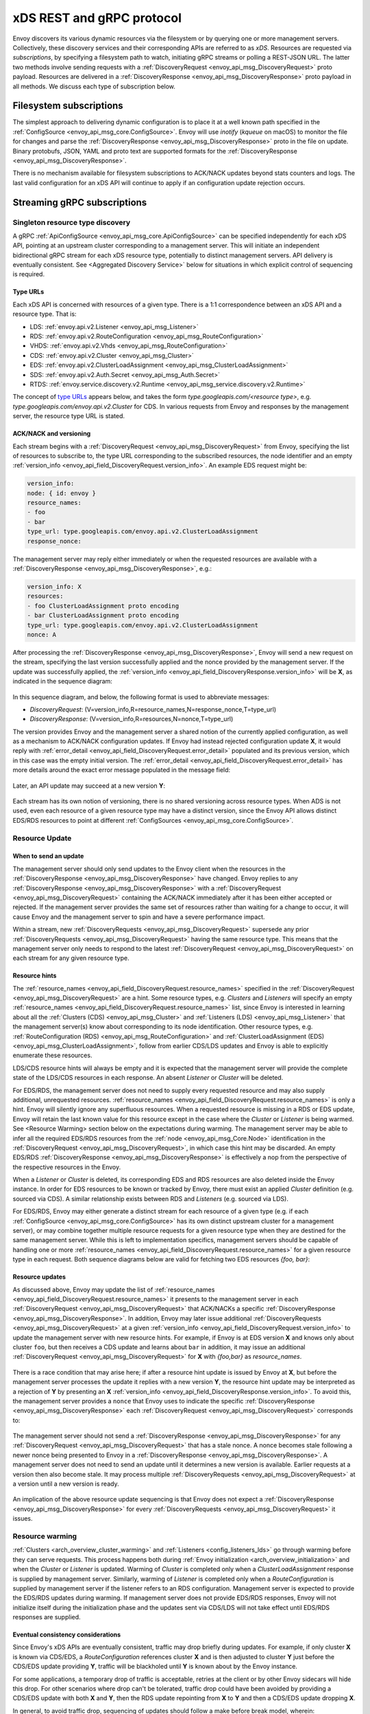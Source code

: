.. _xds_protocol:

xDS REST and gRPC protocol
==========================

Envoy discovers its various dynamic resources via the filesystem or by
querying one or more management servers. Collectively, these discovery
services and their corresponding APIs are referred to as *xDS*.
Resources are requested via *subscriptions*, by specifying a filesystem
path to watch, initiating gRPC streams or polling a REST-JSON URL. The
latter two methods involve sending requests with a :ref:`DiscoveryRequest <envoy_api_msg_DiscoveryRequest>`
proto payload. Resources are delivered in a
:ref:`DiscoveryResponse <envoy_api_msg_DiscoveryResponse>`
proto payload in all methods. We discuss each type of subscription
below.

Filesystem subscriptions
------------------------

The simplest approach to delivering dynamic configuration is to place it
at a well known path specified in the :ref:`ConfigSource <envoy_api_msg_core.ConfigSource>`.
Envoy will use `inotify` (`kqueue` on macOS) to monitor the file for
changes and parse the 
:ref:`DiscoveryResponse <envoy_api_msg_DiscoveryResponse>` proto in the file on update.
Binary protobufs, JSON, YAML and proto text are supported formats for
the 
:ref:`DiscoveryResponse <envoy_api_msg_DiscoveryResponse>`.

There is no mechanism available for filesystem subscriptions to ACK/NACK
updates beyond stats counters and logs. The last valid configuration for
an xDS API will continue to apply if an configuration update rejection
occurs.

.. _xds_protocol_streaming_grpc_subscriptions:

Streaming gRPC subscriptions
----------------------------

Singleton resource type discovery
~~~~~~~~~~~~~~~~~~~~~~~~~~~~~~~~~

A gRPC 
:ref:`ApiConfigSource <envoy_api_msg_core.ApiConfigSource>`
can be specified independently for each xDS API, pointing at an upstream
cluster corresponding to a management server. This will initiate an
independent bidirectional gRPC stream for each xDS resource type,
potentially to distinct management servers. API delivery is eventually
consistent. See <Aggregated Discovery Service>`
below for situations in which explicit control of sequencing is required.

Type URLs
^^^^^^^^^

Each xDS API is concerned with resources of a given type. There is a 1:1
correspondence between an xDS API and a resource type. That is:

-  LDS: :ref:`envoy.api.v2.Listener <envoy_api_msg_Listener>`
-  RDS: :ref:`envoy.api.v2.RouteConfiguration <envoy_api_msg_RouteConfiguration>`
-  VHDS: :ref:`envoy.api.v2.Vhds <envoy_api_msg_RouteConfiguration>`
-  CDS: :ref:`envoy.api.v2.Cluster <envoy_api_msg_Cluster>`
-  EDS: :ref:`envoy.api.v2.ClusterLoadAssignment <envoy_api_msg_ClusterLoadAssignment>`
-  SDS: :ref:`envoy.api.v2.Auth.Secret <envoy_api_msg_Auth.Secret>`
-  RTDS: :ref:`envoy.service.discovery.v2.Runtime <envoy_api_msg_service.discovery.v2.Runtime>`

The concept of `type URLs <https://developers.google.com/protocol-buffers/docs/proto3#any>`_ appears below, and takes the form
`type.googleapis.com/<resource type>`, e.g.
`type.googleapis.com/envoy.api.v2.Cluster` for CDS. In various
requests from Envoy and responses by the management server, the resource
type URL is stated.

ACK/NACK and versioning
^^^^^^^^^^^^^^^^^^^^^^^

Each stream begins with a 
:ref:`DiscoveryRequest <envoy_api_msg_DiscoveryRequest>` from Envoy, specifying
the list of resources to subscribe to, the type URL corresponding to the
subscribed resources, the node identifier and an empty :ref:`version_info <envoy_api_field_DiscoveryRequest.version_info>`.
An example EDS request might be:

.. code:: yaml

    version_info:
    node: { id: envoy }
    resource_names:
    - foo
    - bar
    type_url: type.googleapis.com/envoy.api.v2.ClusterLoadAssignment
    response_nonce:

The management server may reply either immediately or when the requested
resources are available with a :ref:`DiscoveryResponse <envoy_api_msg_DiscoveryResponse>`, e.g.:

.. code:: yaml

    version_info: X
    resources:
    - foo ClusterLoadAssignment proto encoding
    - bar ClusterLoadAssignment proto encoding
    type_url: type.googleapis.com/envoy.api.v2.ClusterLoadAssignment
    nonce: A

After processing the :ref:`DiscoveryResponse <envoy_api_msg_DiscoveryResponse>`, Envoy will send a new
request on the stream, specifying the last version successfully applied
and the nonce provided by the management server. If the update was
successfully applied, the :ref:`version_info <envoy_api_field_DiscoveryResponse.version_info>` will be **X**, as indicated
in the sequence diagram:

.. figure:: diagrams/simple-ack.svg 
   :alt: Version update after ACK

In this sequence diagram, and below, the following format is used to abbreviate messages: 

- *DiscoveryRequest*: (V=version_info,R=resource_names,N=response_nonce,T=type_url)
- *DiscoveryResponse*: (V=version_info,R=resources,N=nonce,T=type_url)

The version provides Envoy and the management server a shared notion of
the currently applied configuration, as well as a mechanism to ACK/NACK
configuration updates. If Envoy had instead rejected configuration
update **X**, it would reply with :ref:`error_detail <envoy_api_field_DiscoveryRequest.error_detail>`
populated and its previous version, which in this case was the empty
initial version. The :ref:`error_detail <envoy_api_field_DiscoveryRequest.error_detail>` has more details around the exact
error message populated in the message field:

.. figure:: diagrams/simple-nack.svg
   :alt: No version update after NACK

Later, an API update may succeed at a new version **Y**:


.. figure:: diagrams/later-ack.svg
   :alt: ACK after NACK

Each stream has its own notion of versioning, there is no shared
versioning across resource types. When ADS is not used, even each
resource of a given resource type may have a distinct version, since the
Envoy API allows distinct EDS/RDS resources to point at different :ref:`ConfigSources <envoy_api_msg_core.ConfigSource>`.

.. xds_protocol_resource_update:

Resource Update
~~~~~~~~~~~~~~~

When to send an update
^^^^^^^^^^^^^^^^^^^^^^

The management server should only send updates to the Envoy client when
the resources in the :ref:`DiscoveryResponse <envoy_api_msg_DiscoveryResponse>` have changed. Envoy replies
to any :ref:`DiscoveryResponse <envoy_api_msg_DiscoveryResponse>` with a :ref:`DiscoveryRequest <envoy_api_msg_DiscoveryRequest>` containing the
ACK/NACK immediately after it has been either accepted or rejected. If
the management server provides the same set of resources rather than
waiting for a change to occur, it will cause Envoy and the management
server to spin and have a severe performance impact.

Within a stream, new :ref:`DiscoveryRequests <envoy_api_msg_DiscoveryRequest>` supersede any prior
:ref:`DiscoveryRequests <envoy_api_msg_DiscoveryRequest>` having the same resource type. This means that
the management server only needs to respond to the latest
:ref:`DiscoveryRequest <envoy_api_msg_DiscoveryRequest>` on each stream for any given resource type.

Resource hints
^^^^^^^^^^^^^^

The :ref:`resource_names <envoy_api_field_DiscoveryRequest.resource_names>` specified in the :ref:`DiscoveryRequest <envoy_api_msg_DiscoveryRequest>` are a hint.
Some resource types, e.g. `Clusters` and `Listeners` will
specify an empty :ref:`resource_names <envoy_api_field_DiscoveryRequest.resource_names>` list, since Envoy is interested in
learning about all the :ref:`Clusters (CDS) <envoy_api_msg_Cluster>` and :ref:`Listeners (LDS) <envoy_api_msg_Listener>`
that the management server(s) know about corresponding to its node
identification. Other resource types, e.g. :ref:`RouteConfiguration (RDS) <envoy_api_msg_RouteConfiguration>`
and :ref:`ClusterLoadAssignment (EDS) <envoy_api_msg_ClusterLoadAssignment>`, follow from earlier
CDS/LDS updates and Envoy is able to explicitly enumerate these
resources.

LDS/CDS resource hints will always be empty and it is expected that the
management server will provide the complete state of the LDS/CDS
resources in each response. An absent `Listener` or `Cluster` will
be deleted.

For EDS/RDS, the management server does not need to supply every
requested resource and may also supply additional, unrequested
resources. :ref:`resource_names <envoy_api_field_DiscoveryRequest.resource_names>` is only a hint. Envoy will silently ignore
any superfluous resources. When a requested resource is missing in a RDS
or EDS update, Envoy will retain the last known value for this resource
except in the case where the `Cluster` or `Listener` is being
warmed. See <Resource Warming> section below on
the expectations during warming. The management server may be able to
infer all the required EDS/RDS resources from the :ref:`node <envoy_api_msg_Core.Node>`
identification in the :ref:`DiscoveryRequest <envoy_api_msg_DiscoveryRequest>`, in which case this hint may
be discarded. An empty EDS/RDS :ref:`DiscoveryResponse <envoy_api_msg_DiscoveryResponse>` is effectively a
nop from the perspective of the respective resources in the Envoy.

When a `Listener` or `Cluster` is deleted, its corresponding EDS and
RDS resources are also deleted inside the Envoy instance. In order for
EDS resources to be known or tracked by Envoy, there must exist an
applied `Cluster` definition (e.g. sourced via CDS). A similar
relationship exists between RDS and `Listeners` (e.g. sourced via
LDS).

For EDS/RDS, Envoy may either generate a distinct stream for each
resource of a given type (e.g. if each :ref:`ConfigSource <envoy_api_msg_core.ConfigSource>` has its own
distinct upstream cluster for a management server), or may combine
together multiple resource requests for a given resource type when they
are destined for the same management server. While this is left to
implementation specifics, management servers should be capable of
handling one or more :ref:`resource_names <envoy_api_field_DiscoveryRequest.resource_names>` for a given resource type in
each request. Both sequence diagrams below are valid for fetching two
EDS resources `{foo, bar}`:

|Multiple EDS requests on the same stream| |Multiple EDS requests on
distinct streams|

Resource updates
^^^^^^^^^^^^^^^^

As discussed above, Envoy may update the list of :ref:`resource_names <envoy_api_field_DiscoveryRequest.resource_names>` it
presents to the management server in each :ref:`DiscoveryRequest <envoy_api_msg_DiscoveryRequest>` that
ACK/NACKs a specific :ref:`DiscoveryResponse <envoy_api_msg_DiscoveryResponse>`. In addition, Envoy may later
issue additional :ref:`DiscoveryRequests <envoy_api_msg_DiscoveryRequest>` at a given :ref:`version_info <envoy_api_field_DiscoveryRequest.version_info>` to
update the management server with new resource hints. For example, if
Envoy is at EDS version **X** and knows only about cluster ``foo``, but
then receives a CDS update and learns about ``bar`` in addition, it may
issue an additional :ref:`DiscoveryRequest <envoy_api_msg_DiscoveryRequest>` for **X** with `{foo,bar}` as
`resource_names`.

.. figure:: diagrams/cds-eds-resources.svg
   :alt: CDS response leads to EDS resource hint update

There is a race condition that may arise here; if after a resource hint
update is issued by Envoy at **X**, but before the management server
processes the update it replies with a new version **Y**, the resource
hint update may be interpreted as a rejection of **Y** by presenting an
**X** :ref:`version_info <envoy_api_field_DiscoveryResponse.version_info>`. To avoid this, the management server provides a
``nonce`` that Envoy uses to indicate the specific :ref:`DiscoveryResponse <envoy_api_msg_DiscoveryResponse>`
each :ref:`DiscoveryRequest <envoy_api_msg_DiscoveryRequest>` corresponds to:

.. figure:: diagrams/update-race.svg
   :alt: EDS update race motivates nonces

The management server should not send a :ref:`DiscoveryResponse <envoy_api_msg_DiscoveryResponse>` for any
:ref:`DiscoveryRequest <envoy_api_msg_DiscoveryRequest>` that has a stale nonce. A nonce becomes stale
following a newer nonce being presented to Envoy in a
:ref:`DiscoveryResponse <envoy_api_msg_DiscoveryResponse>`. A management server does not need to send an
update until it determines a new version is available. Earlier requests
at a version then also become stale. It may process multiple
:ref:`DiscoveryRequests <envoy_api_msg_DiscoveryRequest>` at a version until a new version is ready.

.. figure:: diagrams/stale-requests.svg
   :alt: Requests become stale

An implication of the above resource update sequencing is that Envoy
does not expect a :ref:`DiscoveryResponse <envoy_api_msg_DiscoveryResponse>` for every :ref:`DiscoveryRequests <envoy_api_msg_DiscoveryRequest>`
it issues.

.. _xds_protocol_resource_warming:

Resource warming
~~~~~~~~~~~~~~~~

:ref:`Clusters <arch_overview_cluster_warming>` and
:ref:`Listeners <config_listeners_lds>`
go through warming before they can serve requests. This process
happens both during :ref:`Envoy initialization <arch_overview_initialization>`
and when the `Cluster` or `Listener` is updated. Warming of
`Cluster` is completed only when a `ClusterLoadAssignment` response
is supplied by management server. Similarly, warming of `Listener` is
completed only when a `RouteConfiguration` is supplied by management
server if the listener refers to an RDS configuration. Management server
is expected to provide the EDS/RDS updates during warming. If management
server does not provide EDS/RDS responses, Envoy will not initialize
itself during the initialization phase and the updates sent via CDS/LDS
will not take effect until EDS/RDS responses are supplied.

.. _xds_protocol_eventual_consistency_considerations:

Eventual consistency considerations
^^^^^^^^^^^^^^^^^^^^^^^^^^^^^^^^^^^

Since Envoy's xDS APIs are eventually consistent, traffic may drop
briefly during updates. For example, if only cluster **X** is known via
CDS/EDS, a `RouteConfiguration` references cluster **X** and is then
adjusted to cluster **Y** just before the CDS/EDS update providing
**Y**, traffic will be blackholed until **Y** is known about by the
Envoy instance.

For some applications, a temporary drop of traffic is acceptable,
retries at the client or by other Envoy sidecars will hide this drop.
For other scenarios where drop can't be tolerated, traffic drop could
have been avoided by providing a CDS/EDS update with both **X** and
**Y**, then the RDS update repointing from **X** to **Y** and then a
CDS/EDS update dropping **X**.

In general, to avoid traffic drop, sequencing of updates should follow a
make before break model, wherein:

- CDS updates (if any) must always be pushed first. 
- EDS updates (if any) must arrive after CDS updates for the respective clusters. 
- LDS updates must arrive after corresponding CDS/EDS updates. 
- RDS updates related to the newly added listeners must arrive after CDS/EDS/LDS updates. 
- VHDS updates (if any) related to the newly added RouteConfigurations must arrive after RDS updates. 
- Stale CDS clusters and related EDS endpoints (ones no longer being referenced) can then be removed.

xDS updates can be pushed independently if no new
clusters/routes/listeners are added or if it's acceptable to temporarily
drop traffic during updates. Note that in case of LDS updates, the
listeners will be warmed before they receive traffic, i.e. the dependent
routes are fetched through RDS if configured. Clusters are warmed when
adding/removing/updating clusters. On the other hand, routes are not
warmed, i.e., the management plane must ensure that clusters referenced
by a route are in place, before pushing the updates for a route.

.. _xds_protocol_ads:

Aggregated Discovery Service
~~~~~~~~~~~~~~~~~~~~~~~~~~~~

It's challenging to provide the above guarantees on sequencing to avoid
traffic drop when management servers are distributed. ADS allow a single
management server, via a single gRPC stream, to deliver all API updates.
This provides the ability to carefully sequence updates to avoid traffic
drop. With ADS, a single stream is used with multiple independent
:ref:`DiscoveryRequest <envoy_api_msg_DiscoveryRequest>`/:ref:`DiscoveryResponse <envoy_api_msg_DiscoveryResponse>` sequences multiplexed via the
type URL. For any given type URL, the above sequencing of
:ref:`DiscoveryRequest <envoy_api_msg_DiscoveryRequest>` and :ref:`DiscoveryResponse <envoy_api_msg_DiscoveryResponse>` messages applies. An
example update sequence might look like:

.. figure:: diagrams/ads.svg
   :alt: EDS/CDS multiplexed on an ADS stream

A single ADS stream is available per Envoy instance.

An example minimal ``bootstrap.yaml`` fragment for ADS configuration is:

.. code:: yaml

    node:
      id: <node identifier>
    dynamic_resources:
      cds_config: {ads: {}}
      lds_config: {ads: {}}
      ads_config:
        api_type: GRPC
        grpc_services:
          envoy_grpc:
            cluster_name: ads_cluster
    static_resources:
      clusters:
      - name: ads_cluster
        connect_timeout: { seconds: 5 }
        type: STATIC
        hosts:
        - socket_address:
            address: <ADS management server IP address>
            port_value: <ADS management server port>
        lb_policy: ROUND_ROBIN
        http2_protocol_options: {}
        upstream_connection_options:
          # configure a TCP keep-alive to detect and reconnect to the admin
          # server in the event of a TCP socket disconnection
          tcp_keepalive:
            ...
    admin:
      ...

.. _xds_protocol_delta:

Incremental xDS
~~~~~~~~~~~~~~~

Incremental xDS is a separate xDS endpoint that:

-  Allows the protocol to communicate on the wire in terms of
   resource/resource name deltas ("Delta xDS"). This supports the goal
   of scalability of xDS resources. Rather than deliver all 100k
   clusters when a single cluster is modified, the management server
   only needs to deliver the single cluster that changed.
-  Allows the Envoy to on-demand / lazily request additional resources.
   For example, requesting a cluster only when a request for that
   cluster arrives.

An Incremental xDS session is always in the context of a gRPC
bidirectional stream. This allows the xDS server to keep track of the
state of xDS clients connected to it. There is no REST version of
Incremental xDS yet.

In the delta xDS wire protocol, the nonce field is required and used to
pair a :ref:`DeltaDiscoveryResponse <envoy_api_msg_DeltaDiscoveryResponse>`
to a :ref:`DeltaDiscoveryRequest <envoy_api_msg_DeltaDiscoveryRequest>`
ACK or NACK. Optionally, a response message level :ref:`system_version_info <envoy_api_field_DeltaDiscoveryResponse.system_version_info>`
is present for debugging purposes only.

:ref:`DeltaDiscoveryRequest <envoy_api_msg_DeltaDiscoveryRequest>` can be sent in the following situations: 

- Initial message in a xDS bidirectional gRPC stream. 
- As an ACK or NACK response to a previous :ref:`DeltaDiscoveryResponse <envoy_api_msg_DeltaDiscoveryResponse>`. In this case the :ref:`response_nonce <envoy_api_field_DiscoveryRequest.response_nonce>` is set to the nonce value in the Response. ACK or NACK is determined by the absence or presence of :ref:`error_detail <envoy_api_field_DiscoveryRequest.error_detail>`. 
- Spontaneous :ref:`DeltaDiscoveryRequests <envoy_api_msg_DeltaDiscoveryRequest>` from the client. This can be done to dynamically add or remove elements from the tracked :ref:`resource_names <envoy_api_field_DiscoveryRequest.resource_names>` set. In this case :ref:`response_nonce <envoy_api_field_DiscoveryRequest.response_nonce>` must be omitted.

In this first example the client connects and receives a first update
that it ACKs. The second update fails and the client NACKs the update.
Later the xDS client spontaneously requests the "wc" resource.

.. figure:: diagrams/incremental.svg
   :alt: Incremental session example

On reconnect the Incremental xDS client may tell the server of its known
resources to avoid resending them over the network. Because no state is
assumed to be preserved from the previous stream, the reconnecting
client must provide the server with all resource names it is interested
in.

.. figure:: diagrams/incremental-reconnect.svg
   :alt: Incremental reconnect example

Resource names
^^^^^^^^^^^^^^

Resources are identified by a resource name or an alias. Aliases of a
resource, if present, can be identified by the alias field in the
resource of a :ref:`DeltaDiscoveryResponse <envoy_api_msg_DeltaDiscoveryResponse>`. The resource name will be
returned in the name field in the resource of a
:ref:`DeltaDiscoveryResponse <envoy_api_msg_DeltaDiscoveryResponse>`.

Subscribing to Resources
^^^^^^^^^^^^^^^^^^^^^^^^

The client can send either an alias or the name of a resource in the
:ref:`resource_names_subscribe <envoy_api_field_DeltaDiscoveryRequest.resource_names_subscribe>` field of a :ref:`DeltaDiscoveryRequest <envoy_api_msg_DeltaDiscoveryRequest>` in
order to subscribe to a resource. Both the names and aliases of
resources should be checked in order to determine whether the entity in
question has been subscribed to.

A :ref:`resource_names_subscribe <envoy_api_field_DeltaDiscoveryRequest.resource_names_subscribe>` field may contain resource names that the
server believes the client is already subscribed to, and furthermore has
the most recent versions of. However, the server *must* still provide
those resources in the response; due to implementation details hidden
from the server, the client may have "forgotten" those resources despite
apparently remaining subscribed.

.. _xds_protocol_unsubscribe:

Unsubscribing from Resources
^^^^^^^^^^^^^^^^^^^^^^^^^^^^

When a client loses interest in some resources, it will indicate that
with the :ref:`resource_names_unsubscribe <envoy_api_field_DeltaDiscoveryRequest.resource_names_unsubscribe>` field of a
:ref:`DeltaDiscoveryRequest <envoy_api_msg_DeltaDiscoveryRequest>`. As with :ref:`resource_names_subscribe <envoy_api_field_DeltaDiscoveryRequest.resource_names_subscribe>`, these
may be resource names or aliases.

A :ref:`resource_names_unsubscribe <envoy_api_field_DeltaDiscoveryRequest.resource_names_unsubscribe>` field may contain superfluous resource
names, which the server thought the client was already not subscribed
to. The server must cleanly process such a request; it can simply ignore
these phantom unsubscriptions.

REST-JSON polling subscriptions
-------------------------------

Synchronous (long) polling via REST endpoints is also available for the
xDS singleton APIs. The above sequencing of messages is similar, except
no persistent stream is maintained to the management server. It is
expected that there is only a single outstanding request at any point in
time, and as a result the response nonce is optional in REST-JSON. The
`JSON canonical transform of
proto3 <https://developers.google.com/protocol-buffers/docs/proto3#json>`__
is used to encode :ref:`DiscoveryRequest <envoy_api_msg_DiscoveryRequest>` and :ref:`DiscoveryResponse <envoy_api_msg_DiscoveryResponse>`
messages. ADS is not available for REST-JSON polling.

When the poll period is set to a small value, with the intention of long
polling, then there is also a requirement to avoid sending a
:ref:`DiscoveryResponse <envoy_api_msg_DiscoveryResponse>` unless a change to the underlying resources has
occurred <Resource Update>.

.. |Multiple EDS requests on the same stream| image:: diagrams/eds-same-stream.svg
.. |Multiple EDS requests on distinct streams| image:: diagrams/eds-distinct-stream.svg
